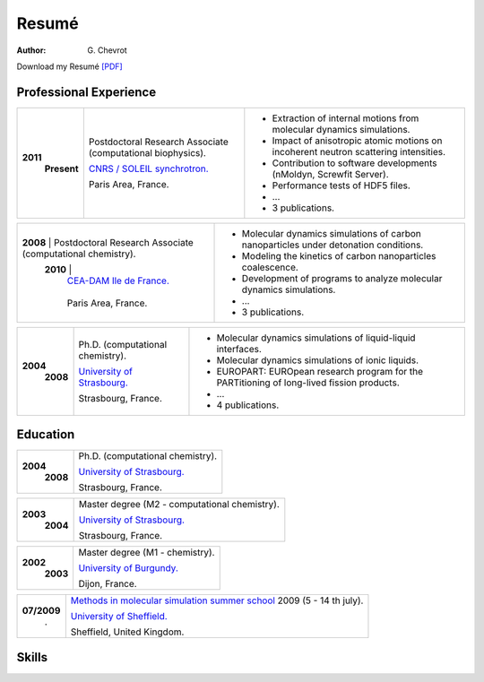 Resumé
######
:author: G\. Chevrot


Download my Resumé `[PDF]`_

Professional Experience
-----------------------

+-----------------+-------------------------------------------------------------+--------------------------------------------------------------------------------------------+
|**2011**         | Postdoctoral Research Associate (computational biophysics). | - Extraction of internal motions from molecular dynamics simulations.                      |
|   **Present**   |                                                             | - Impact of anisotropic atomic motions on incoherent neutron scattering intensities.       |
|                 | `CNRS / SOLEIL synchrotron.`_                               | - Contribution to software developments (nMoldyn, Screwfit Server).                        | 
|                 |                                                             | - Performance tests of HDF5 files.                                                         |
|                 | Paris Area, France.                                         | - ...                                                                                      |
|                 |                                                             | - 3 publications.                                                                          |
+-----------------+-------------------------------------------------------------+--------------------------------------------------------------------------------------------+

+-----------------+-------------------------------------------------------------+--------------------------------------------------------------------------------------------+
|**2008**         | Postdoctoral Research Associate (computational chemistry).  | - Molecular dynamics simulations of carbon nanoparticles under detonation conditions.      |
|   **2010**      |                                                             | - Modeling the kinetics of carbon nanoparticles coalescence.                               |
|                 | `CEA-DAM Ile de France.`_                                   | - Development of programs to analyze molecular dynamics simulations.                       |
|                 |                                                             | - ...                                                                                      |
|                 | Paris Area, France.                                         | - 3 publications.                                                                          |
+-------------------------------------------------------------------------------+--------------------------------------------------------------------------------------------+

+-----------------+-------------------------------------------------------------+--------------------------------------------------------------------------------------------+
|**2004**         | Ph.D. (computational chemistry).                            | - Molecular dynamics simulations of liquid-liquid interfaces.                              |
|   **2008**      |                                                             | - Molecular dynamics simulations of ionic liquids.                                         |
|                 | `University of Strasbourg.`_                                | - EUROPART: EUROpean research program for the PARTitioning of long-lived fission products. |
|                 |                                                             | - ...                                                                                      |
|                 | Strasbourg, France.                                         | - 4 publications.                                                                          |
+-----------------+-------------------------------------------------------------+--------------------------------------------------------------------------------------------+


Education
---------

+-----------------+-------------------------------------------------------------+
|**2004**         | Ph.D. (computational chemistry).                            |
|   **2008**      |                                                             |
|                 | `University of Strasbourg.`_                                |
|                 |                                                             |
|                 | Strasbourg, France.                                         |
+-----------------+-------------------------------------------------------------+

+-----------------+-------------------------------------------------------------+
|**2003**         | Master degree (M2 - computational chemistry).               |
|   **2004**      |                                                             |
|                 | `University of Strasbourg.`_                                |
|                 |                                                             |
|                 | Strasbourg, France.                                         |
+-----------------+-------------------------------------------------------------+

+-----------------+-------------------------------------------------------------+
|**2002**         | Master degree (M1 - chemistry).                             |
|   **2003**      |                                                             |
|                 | `University of Burgundy.`_                                  |
|                 |                                                             |
|                 | Dijon, France.                                              |
+-----------------+-------------------------------------------------------------+

+-----------------+-------------------------------------------------------------+
| **07/2009**     | `Methods in molecular simulation summer school`_ 2009       |
|       .         | (5 - 14 th july).                                           |
|                 |                                                             |
|                 | `University of Sheffield.`_                                 |
|                 |                                                             |
|                 | Sheffield, United Kingdom.                                  |
+-----------------+-------------------------------------------------------------+


Skills
------




.. _[PDF]: http://gchevrot.github.io/home/static/pdfs/ResumeGuillaumeChevrot.pdf 
.. _`CNRS / SOLEIL synchrotron.`: http://dirac.cnrs-orleans.fr/plone/
.. _`CEA-DAM Ile de France.`: http://www.cea.fr/le-cea/les-centres-cea/dam-ile-de-france
.. _`University of Strasbourg.`: http://www-chimie.u-strasbg.fr/~msm/
.. _`University of Burgundy.`: http://en.u-bourgogne.fr/
.. _`Methods in molecular simulation summer school`: http://www.ccp5.ac.uk/events/
.. _`University of Sheffield.`: http://www.shef.ac.uk/

